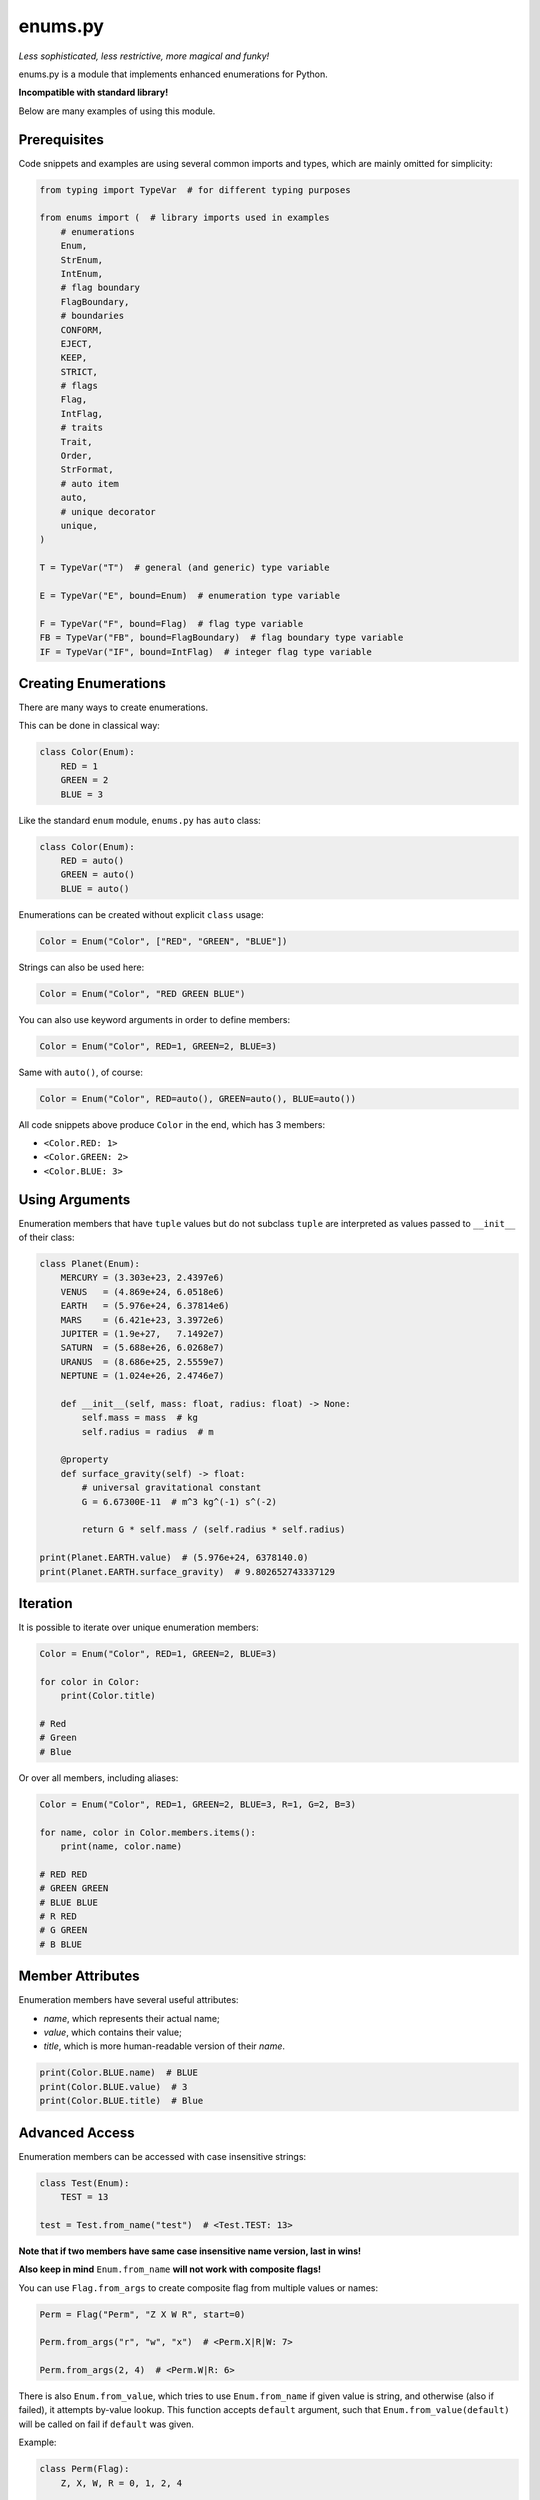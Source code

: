 enums.py
========

*Less sophisticated, less restrictive, more magical and funky!*

.. image:: https://img.shields.io/pypi/l/enums.py.svg
    :target: https://opensource.org/licenses/MIT
    :alt: Project License

.. image:: https://img.shields.io/pypi/v/enums.py.svg
    :target: https://pypi.python.org/pypi/enums.py
    :alt: Library Version

.. image:: https://img.shields.io/pypi/pyversions/enums.py.svg
    :target: https://pypi.python.org/pypi/enums.py
    :alt: Required Python Versions

.. image:: https://img.shields.io/pypi/status/enums.py.svg
    :target: https://github.com/nekitdev/enums.py
    :alt: Development Status

.. image:: https://img.shields.io/pypi/dm/enums.py.svg
    :target: https://pypi.python.org/pypi/enums.py
    :alt: Library Downloads / Month

.. image:: https://app.codacy.com/project/badge/Grade/a961fd80512140f29ddb2a42b8cf5fb1
    :target: https://app.codacy.com/gh/nekitdev/enums.py/dashboard
    :alt: Code Quality

.. image:: https://img.shields.io/coveralls/github/nekitdev/enums.py
    :target: https://coveralls.io/github/nekitdev/enums.py
    :alt: Code Coverage

enums.py is a module that implements enhanced enumerations for Python.

**Incompatible with standard library!**

Below are many examples of using this module.

Prerequisites
-------------

Code snippets and examples are using several common imports and types,
which are mainly omitted for simplicity:

.. code-block:: python3

    from typing import TypeVar  # for different typing purposes

    from enums import (  # library imports used in examples
        # enumerations
        Enum,
        StrEnum,
        IntEnum,
        # flag boundary
        FlagBoundary,
        # boundaries
        CONFORM,
        EJECT,
        KEEP,
        STRICT,
        # flags
        Flag,
        IntFlag,
        # traits
        Trait,
        Order,
        StrFormat,
        # auto item
        auto,
        # unique decorator
        unique,
    )

    T = TypeVar("T")  # general (and generic) type variable

    E = TypeVar("E", bound=Enum)  # enumeration type variable

    F = TypeVar("F", bound=Flag)  # flag type variable
    FB = TypeVar("FB", bound=FlagBoundary)  # flag boundary type variable
    IF = TypeVar("IF", bound=IntFlag)  # integer flag type variable

Creating Enumerations
---------------------

There are many ways to create enumerations.

This can be done in classical way:

.. code-block:: python3

    class Color(Enum):
        RED = 1
        GREEN = 2
        BLUE = 3

Like the standard ``enum`` module, ``enums.py`` has ``auto`` class:

.. code-block:: python3

    class Color(Enum):
        RED = auto()
        GREEN = auto()
        BLUE = auto()

Enumerations can be created without explicit ``class`` usage:

.. code-block:: python3

    Color = Enum("Color", ["RED", "GREEN", "BLUE"])

Strings can also be used here:

.. code-block:: python3

    Color = Enum("Color", "RED GREEN BLUE")

You can also use keyword arguments in order to define members:

.. code-block:: python3

    Color = Enum("Color", RED=1, GREEN=2, BLUE=3)

Same with ``auto()``, of course:

.. code-block:: python3

    Color = Enum("Color", RED=auto(), GREEN=auto(), BLUE=auto())

All code snippets above produce ``Color`` in the end, which has 3 members:

- ``<Color.RED: 1>``

- ``<Color.GREEN: 2>``

- ``<Color.BLUE: 3>``

Using Arguments
---------------

Enumeration members that have ``tuple`` values but do not subclass ``tuple``
are interpreted as values passed to ``__init__`` of their class:

.. code-block:: python3

    class Planet(Enum):
        MERCURY = (3.303e+23, 2.4397e6)
        VENUS   = (4.869e+24, 6.0518e6)
        EARTH   = (5.976e+24, 6.37814e6)
        MARS    = (6.421e+23, 3.3972e6)
        JUPITER = (1.9e+27,   7.1492e7)
        SATURN  = (5.688e+26, 6.0268e7)
        URANUS  = (8.686e+25, 2.5559e7)
        NEPTUNE = (1.024e+26, 2.4746e7)

        def __init__(self, mass: float, radius: float) -> None:
            self.mass = mass  # kg
            self.radius = radius  # m

        @property
        def surface_gravity(self) -> float:
            # universal gravitational constant
            G = 6.67300E-11  # m^3 kg^(-1) s^(-2)

            return G * self.mass / (self.radius * self.radius)

    print(Planet.EARTH.value)  # (5.976e+24, 6378140.0)
    print(Planet.EARTH.surface_gravity)  # 9.802652743337129

Iteration
---------

It is possible to iterate over unique enumeration members:

.. code-block:: python3

    Color = Enum("Color", RED=1, GREEN=2, BLUE=3)

    for color in Color:
        print(Color.title)

    # Red
    # Green
    # Blue

Or over all members, including aliases:

.. code-block:: python3

    Color = Enum("Color", RED=1, GREEN=2, BLUE=3, R=1, G=2, B=3)

    for name, color in Color.members.items():
        print(name, color.name)

    # RED RED
    # GREEN GREEN
    # BLUE BLUE
    # R RED
    # G GREEN
    # B BLUE

Member Attributes
-----------------

Enumeration members have several useful attributes:

- *name*, which represents their actual name;

- *value*, which contains their value;

- *title*, which is more human-readable version of their *name*.

.. code-block:: python3

    print(Color.BLUE.name)  # BLUE
    print(Color.BLUE.value)  # 3
    print(Color.BLUE.title)  # Blue

Advanced Access
---------------

Enumeration members can be accessed with case insensitive strings:

.. code-block:: python3

    class Test(Enum):
        TEST = 13

    test = Test.from_name("test")  # <Test.TEST: 13>

**Note that if two members have same case insensitive name version, last in wins!**

**Also keep in mind** ``Enum.from_name`` **will not work with composite flags!**

You can use ``Flag.from_args`` to create composite flag from multiple values or names:

.. code-block:: python3

    Perm = Flag("Perm", "Z X W R", start=0)

    Perm.from_args("r", "w", "x")  # <Perm.X|R|W: 7>

    Perm.from_args(2, 4)  # <Perm.W|R: 6>

There is also ``Enum.from_value``, which tries to use ``Enum.from_name`` if given value is string,
and otherwise (also if failed), it attempts by-value lookup. This function accepts ``default``
argument, such that ``Enum.from_value(default)`` will be called on fail if ``default`` was given.

Example:

.. code-block:: python3

    class Perm(Flag):
        Z, X, W, R = 0, 1, 2, 4

    Perm.from_value(8, default=0)  # <Perm.Z: 0>
    Perm.from_value("broken", "r")  # <Perm.R: 4>

String Enumeration
------------------

``StrEnum`` is a simple type derived from ``Enum``,
which only affects ``enum_generate_next_value``
by making it use the casefolded version of the member name:

.. code-block:: python3

    class Relationship(StrEnum):
        BLOCKED = auto()  # "blocked"
        FOLLOWED = auto()  # "followed"
        FRIEND = auto()  # "friend"

Flags
-----

``Flag`` is a special enumeration that focuses around supporting bit-flags along with operations on them,
such as **OR** ``|``, **AND** ``&``, **XOR** ``^`` and **INVERT** ``~``.

.. code-block:: python3

    class Perm(Flag):
        Z = 0
        X = 1
        W = 2
        R = 4

    # <Perm.W|R: 6>
    RW = Perm.R | Perm.W

    # <Perm.R: 4>
    R = (Perm.R | Perm.W) & Perm.R

    # <Perm.X|W: 3>
    WX = Perm.W ^ Perm.X

    # <Perm.Z: 0>
    Z = Perm.X ^ Perm.X

    # <Perm.X|R: 5>
    RX = ~Perm.W

Flag Boundaries
---------------

Flags can have different *boundaries* (of type ``FlagBoundary``)
that define how unknown bits are handled.

STRICT
~~~~~~

*Strict* boundary is pretty straightforward: an exception is raised on any unknown bits.

.. code-block:: python3

    class Strict(Flag, boundary=STRICT):
        X = auto()  # 0b0001
        Y = auto()  # 0b0010
        Z = auto()  # 0b0100

    strict = Strict(0b1101)  # error!

    # Traceback (most recent call last):
    # <...>
    # ValueError: Invalid value 13 in Strict:
    #     given 0b0 1101
    #   allowed 0b0 0111
    # <...>

CONFORM
~~~~~~~

*Conform* boundary is going to remove any invalid bits, leaving only known ones.

.. code-block:: python3

    class Conform(Flag, boundary=CONFORM):
        X = auto()  # 0b0001
        Y = auto()  # 0b0010
        Z = auto()  # 0b0100

    conform = Conform(0b1101)  # 0b0101 -> <Conform.X|Z: 5>

EJECT
~~~~~

*Eject* boundary is going to remove ``Flag`` membership from out-of-range values.

.. code-block:: python3

    class Eject(Flag, boundary=EJECT):
        X = auto()  # 0b0001
        Y = auto()  # 0b0010
        Z = auto()  # 0b0100

    eject = Eject(0b1101)  # 13

KEEP
~~~~

*Keep* boundary is going to save all invalid bits.

.. code-block:: python3

    class Keep(Flag, boundary=KEEP):
        X = auto()  # 0b0001
        Y = auto()  # 0b0010
        Z = auto()  # 0b0100

    keep = Keep(0b1101)  # <Keep.X|Z|0x8: 13>

Type Restriction and Inheritance
--------------------------------

Enumeration members can be restricted to have values of the same type:

.. code-block:: python3

    class OnlyInt(IntEnum):
        SOME = 1
        OTHER = "2"  # will be casted
        BROKEN = "broken"  # error will be raised on creation

As well as inherit behavior from that type:

.. code-block:: python3

    class Access(IntFlag):
        NONE = 0
        SIMPLE = 1
        MAIN = 2

    FULL = Access.SIMPLE | Access.MAIN

    print(FULL + 10)  # 13

Because ``IntEnum`` and ``IntFlag`` are subclasses of ``int``,
they lose their membership when ``int`` operations are used with them.

Method Resolution Order
-----------------------

``enums.py`` requires the following definiton of new ``Enum`` subclass:

.. code-block:: python3

    EnumName([trait_type, ...] [data_type] enum_type)

For example:

.. code-block:: python3

    class Value(Order, Enum):
        """Generic value that supports ordering."""

    class FloatValue(float, Value):
        """Float value that inherits Value."""

Here, ``FloatValue`` bases are going to be transformed into:

.. code-block:: python3

    (Value, float, Order, Enum)

Which allows us to preserve functions defined in enumerations or flags,
while still having *traits* work nicely with overriding them.

Traits
------

``enums.py`` implements special *traits* (aka *mixins*), which add specific behavior to classes.
Each Trait implements some functionality for enumerations, but does not subclass ``Enum``.
Therefore they are pretty much useless on their own.

StrFormat
~~~~~~~~~

Default ``__format__`` of ``Enum`` will attempt to use ``__format__`` of member data type, if given:

.. code-block:: python3

    class Foo(IntEnum):
        BAR = 42

    print(f"{Foo.BAR}")  # 42

``StrFormat`` overwrites that behavior and uses ``str(member).__format__(format_spec)`` instead:

.. code-block:: python3

    class Foo(StrFormat, IntEnum):
        BAR = 42

    print(f"{Foo.BAR}")  # Foo.BAR

Order
~~~~~

``Order`` trait implements ordering (``==``, ``!=``, ``<``, ``>``, ``<=`` and ``>=``)
for enumeration members. This function will attempt to find member by value.

Example:

.. code-block:: python3

    class Grade(Order, Enum):
        A = 5
        B = 4
        C = 3
        D = 2
        F = 1

    print(Grade.A > Grade.C)  # True
    print(Grade.F <= Grade.D)  # True

    print(Grade.B == 4)  # True
    print(Grade.F >= 0)  # True

Defining Traits
---------------

One can define their own trait for enumerations by deriving from ``Trait``.

Example:

.. code-block:: python3

    class StrTitle(Trait):
        """Use title of the member in str() calls."""

        def __str__(self) -> str:
            return self.title

Using the trait is as simple as expected:

.. code-block:: python3

    class Color(StrTitle, Enum):
        RED = auto()
        GREEN = auto()
        BLUE = auto()

    print(Color.RED)  # Red

Unique Enumerations
-------------------

Enumeration members can have aliases, for example:

.. code-block:: python3

    class Color(Enum):
        RED = 1
        GREEN = 2
        BLUE = 3
        R, G, B = RED, GREEN, BLUE  # aliases

``enums.py`` has ``@unique`` class decorator, that can be used
to check and identify that enumeration does not have aliases.

That is, the following snippet will error:

.. code-block:: python3

    @unique
    class Color(Enum):
        RED = 1
        GREEN = 2
        BLUE = 3
        R, G, B = RED, GREEN, BLUE  # aliases

With the following exception:

.. code-block:: python3

    ValueError: Duplicates found in <enum 'Color'>: R -> RED, G -> GREEN, B -> BLUE.

Class Keyword Arguments
-----------------------

``Enum`` class knows several class keyword arguments:

- **auto_on_missing** - ``bool``
- **ignore** - ``Union[str, Iterable[str]]``
- **start** - ``T``
- **boundary** - ``FB`` (used in ``Flag``)

auto_on_missing
~~~~~~~~~~~~~~~

Boolean flag, if set to ``True`` (default is ``False``), allows to do something like:

.. code-block:: python3

    class Color(Enum, auto_on_missing=True):
        RED  # 1
        GREEN  # 2
        BLUE  # 3

    print(repr(Color.RED))  # <Color.RED: 1>

ignore
~~~~~~

Works same as putting ``enum_ignore`` inside the class (default is ``()`` (empty tuple)):

.. code-block:: python3

    class Time(Enum, ignore=("time_vars", "day")):
        time_vars = vars()

        for day in range(366):
            time_vars[f"day_{day}"] = day

    day = Time.day_365  # <Time.day_365: 365>

start
~~~~~

Just like ``enum_start``, defines a *start* value that should be used for enum members (default is ``None``):

.. code-block:: python3

    class Perm(Flag, start=0):
        Z = auto()  # 0
        X = auto()  # 1
        W = auto()  # 2
        R = auto()  # 4

    print(repr(Perm.R | Perm.W))  # <Perm.R|W: 6>

boundary
~~~~~~~~

Represents boundaries for flags. See **Flag Boundaries** section for more information.

Special Names
-------------

``enums.py`` uses special names for managing behavior:

- **enum_missing** - ``classmethod(cls: Type[E], value: T) -> E``

- **enum_ignore** - ``Union[str, Iterable[str]]``

- **enum_generate_next_value** - ``staticmethod(name: str, start: Optional[T], count: int, member_values: List[T]) -> T``

- **enum_auto_on_missing** - ``bool``

- **enum_start** - ``T``

- **_name** - ``Optional[str]``

- **_value** - ``T``

enum_missing
~~~~~~~~~~~~

Class method that should be used in order to process values that are not present in the enumeration:

.. code-block:: python3

    from typing import Union

    class Speed(Enum):
        SLOW = 1
        NORMAL = 2
        FAST = 3

        @classmethod
        def enum_missing(cls, value: Union[float, int]) -> Enum:
            if value < 1:
                return cls.SLOW

            elif value > 3:
                return cls.FAST

            else:
                return cls.NORMAL

    speed = Speed(5)  # <Speed.FAST: 3>

enum_ignore
~~~~~~~~~~~

Iterable of strings or a string that contains names of class members
that should be ignored when creating enumeration members:

.. code-block:: python3

    class Time(IntEnum):
        enum_ignore = ["Time", "second"]  # or "Time, second" or "Time second" or "Time,second"

        Time = vars()

        for second in range(60):
            Time[f"s_{second}"] = second

    print(repr(Time.s_59))  # <Time.s_59: 59>
    print(repr(Time.s_0)) # <Time.s_0: 0>

enum_generate_next_value
~~~~~~~~~~~~~~~~~~~~~~~~

Static method that takes member name, start value (default is None, unless specified otherwise),
count of unique members already created and list of all member values (including aliases).

This method should output value for the new member:

.. code-block:: python3

    from typing import List, Optional

    class CountEnum(Enum):
        @staticmethod
        def enum_generate_next_value(
            name: str, start: Optional[T], count: int, values: List[T]
        ) -> T:
            """Return count of unique members + 1."""
            return count + 1

    class Mark(CountEnum):
        F = auto()  # 1
        D = auto()  # 2
        C = auto()  # 3
        B = auto()  # 4
        A = auto()  # 5

enum_auto_on_missing
~~~~~~~~~~~~~~~~~~~~

Boolean that indicates whether auto() should be used to generate values for missing names:

.. code-block:: python3

    class Color(Enum):
        enum_auto_on_missing = True
        RED, GREEN, BLUE  # 1, 2, 3

enum_start
~~~~~~~~~~

Variable that indicates what value should be passed as ``start`` to ``enum_generate_next_value``.

_name
~~~~~

Private attribute, name of the member. Ideally it should *never* be modified.

_value
~~~~~~

Private attribute, value of the member. Again, it is better *not* to modify it, unless required.

Updating (Mutating) Enumerations
--------------------------------

Unlike in standard ``enum`` module, enumerations can be mutated:

.. code-block:: python3

    class Color(Enum):
        RED = 1
        GREEN = 2
        BLUE = 3

    ALPHA = Color.add_member("ALPHA", 0)  # <Color.ALPHA: 0>

Or using ``Enum.update()`` for several members:

.. code-block:: python3

    class Color(Enum):
        RED = 1
        GREEN = 2
        BLUE = 3

    Color.update(ALPHA=0, BROKEN=-1)

Even ``Flag`` flags operate nicely when mutated:

.. code-block:: python3

    class P(Flag):
        R = 4
        W = 2
        X = 1
        Z = 0

    RWX = P.R | P.W | P.X  # <P.R|W|X: 7>

    P.update(RWX=RWX.value)  # RWX is now <P.RWX: 7>

Installing
----------

**Python 3.6 or higher is required**

To install the library, you can just run the following command:

.. code:: sh

    # Linux / OS X
    python3 -m pip install --upgrade enums.py

    # Windows
    py -3 -m pip install --upgrade enums.py

In order to install the library from source, you can do the following:

.. code:: sh

    $ git clone https://github.com/nekitdev/enums.py
    $ cd enums.py
    $ python -m pip install --upgrade .

Testing
-------

In order to test the library, you need to have *coverage*, *flake8* and *pytest* packages.

They can be installed like so:

.. code:: sh

    $ cd enums.py
    $ python -m pip install .[test]

Then linting and running tests with coverage:

.. code:: sh

    # lint the source
    $ flake8
    # run tests and record coverage
    $ coverage run -m pytest test_enums.py

Changlelog
----------

- **0.1.0** - Initial release, almost full support of standard enum module;

- **0.1.1** - Make bitwise operations in Flag smarter;

- **0.1.2** - Add IntEnum and IntFlag;

- **0.1.3** - Add Traits and fix bugs;

- **0.1.4** - Add nice dir() implementation for both Enum class and members;

- **0.1.5** - Fix small bugs;

- **0.2.0** - Fix IntEnum to be almost even with standard library, fix bugs and add tests.

- **0.3.0** - Fix MRO resolution and add small enhancements.

- **0.3.1** - Fix small typos and other non-code-related things.

- **0.4.0** - Typing fixes and usage of ``ENUM_DEFINED`` flag instead of setting to ``None`` and checks.

- **0.5.0** - Preserve important methods, such as ``__format__``, ``__repr__``, ``__str__`` and others.

- **0.6.0** - Overall rewrite, implement flag boundaries and improve flags.

Authors
-------

This project is mainly developed by `nekitdev <https://github.com/nekitdev>`_.

